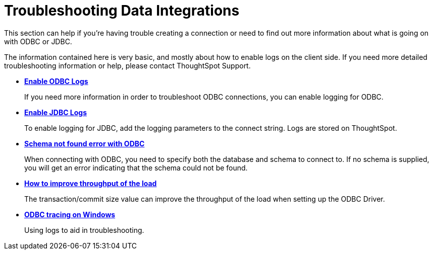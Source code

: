 = Troubleshooting Data Integrations

This section can help if you're having trouble creating a connection or need to find out more information about what is going on with ODBC or JDBC.

The information contained here is very basic, and mostly about how to enable logs on the client side.
If you need more detailed troubleshooting information or help, please contact ThoughtSpot Support.

* *xref:enable-ODBC-log.adoc[Enable ODBC Logs]* 
+
If you need more information in order to troubleshoot ODBC connections, you can enable logging for ODBC.
* *xref:JDBC-logging.adoc[Enable JDBC Logs]*
+
To enable logging for JDBC, add the logging parameters to the connect string. Logs are stored on ThoughtSpot.
* *xref:schema-not-found.adoc[Schema not found error  with ODBC]*
+
When connecting with ODBC, you need to specify both the database and schema to connect to. If no schema is supplied, you will get an error indicating that the schema could not be found.
* *xref:how-to-improve-throughput-of-the-load.adoc[How to improve throughput of the load]*
+
The transaction/commit size value can improve the throughput of the load when setting up the ODBC Driver.
* *xref:windows-odbc-tracing.adoc[ODBC tracing on Windows]*
+
Using logs to aid in troubleshooting.
